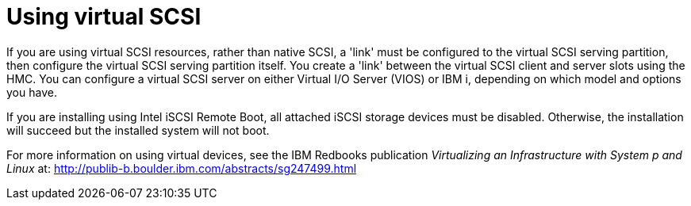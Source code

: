 [id="using-virtual-scsi_{context}"]
= Using virtual SCSI

If you are using virtual SCSI resources, rather than native SCSI, a 'link' must be configured to the virtual SCSI serving partition, then configure the virtual SCSI serving partition itself. You create a 'link' between the virtual SCSI client and server slots using the HMC. You can configure a virtual SCSI server on either Virtual I/O Server (VIOS) or IBM{nbsp}i, depending on which model and options you have.

If you are installing using Intel iSCSI Remote Boot, all attached iSCSI storage devices must be disabled. Otherwise, the installation will succeed but the installed system will not boot.

For more information on using virtual devices, see the IBM Redbooks publication _Virtualizing an Infrastructure with System p and Linux_ at: link:++http://publib-b.boulder.ibm.com/abstracts/sg247499.html++[http://publib-b.boulder.ibm.com/abstracts/sg247499.html]
